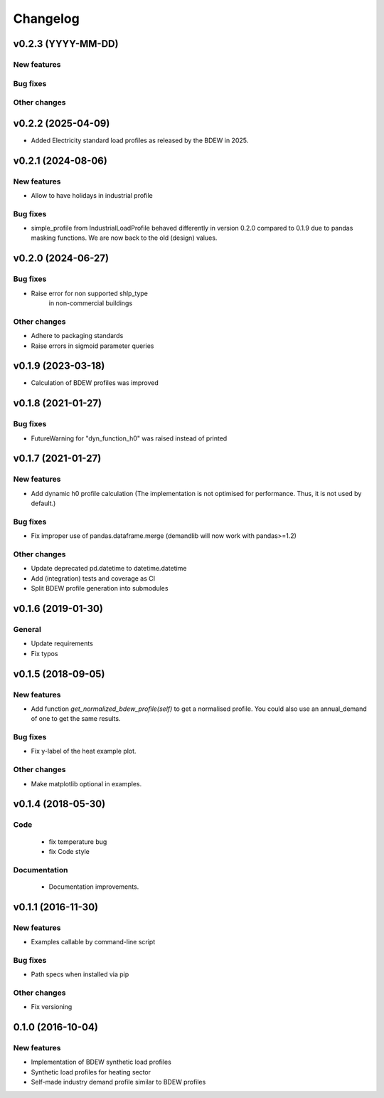 Changelog
=========

v0.2.3 (YYYY-MM-DD)
+++++++++++++++++++++++++

New features
############

Bug fixes
#########

Other changes
#############


v0.2.2 (2025-04-09)
+++++++++++++++++++++++++

*   Added Electricity standard load profiles as released by the BDEW in 2025.


v0.2.1 (2024-08-06)
+++++++++++++++++++++++++

New features
############
*   Allow to have holidays in industrial profile

Bug fixes
#########
*   simple_profile from IndustrialLoadProfile behaved differently in version
    0.2.0 compared to 0.1.9 due to pandas masking functions. We are now back
    to the old (design) values.


v0.2.0 (2024-06-27)
+++++++++++++++++++++++++

Bug fixes
#########
*   Raise error for non supported shlp_type 
	in non-commercial buildings

Other changes
#############
*   Adhere to packaging standards
* 	Raise errors in sigmoid parameter queries


v0.1.9 (2023-03-18)
+++++++++++++++++++++++++

*   Calculation of BDEW profiles was improved



v0.1.8 (2021-01-27)
+++++++++++++++++++++++++

Bug fixes
#########
*   FutureWarning for "dyn_function_h0" was raised instead of printed



v0.1.7 (2021-01-27)
+++++++++++++++++++++++++

New features
############
*   Add dynamic h0 profile calculation
    (The implementation is not optimised for performance.
    Thus, it is not used by default.)

Bug fixes
#########
*   Fix improper use of pandas.dataframe.merge
    (demandlib will now work with pandas>=1.2)

Other changes
#############
*   Update deprecated pd.datetime to datetime.datetime
*   Add (integration) tests and coverage as CI
*   Split BDEW profile generation into submodules



v0.1.6 (2019-01-30)
+++++++++++++++++++++++++

General
#######

* Update requirements
* Fix typos



v0.1.5 (2018-09-05)
+++++++++++++++++++++++++

New features
############

* Add function `get_normalized_bdew_profile(self)` to get a normalised profile. You could also use an annual_demand of one to get the same results.

Bug fixes
#########

* Fix y-label of the heat example plot.

Other changes
#############

* Make matplotlib optional in examples.



v0.1.4 (2018-05-30)
+++++++++++++++++++++++++

Code
####

 * fix temperature bug
 * fix Code style

Documentation
#############

 * Documentation improvements.



v0.1.1 (2016-11-30)
+++++++++++++++++++++++++

New features
############
* Examples callable by command-line script

Bug fixes
#########
* Path specs when installed via pip

Other changes
#############
* Fix versioning



0.1.0 (2016-10-04)
+++++++++++++++++++++++++

New features
############
* Implementation of BDEW synthetic load profiles
* Synthetic load profiles for heating sector
* Self-made industry demand profile similar to BDEW profiles
